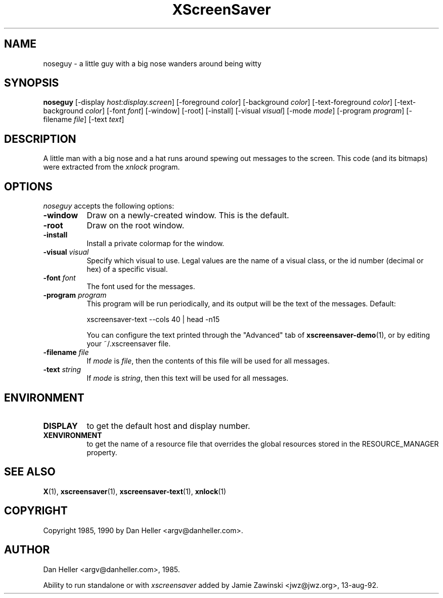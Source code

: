 .TH XScreenSaver 1 "13-aug-92" "X Version 11"
.SH NAME
noseguy - a little guy with a big nose wanders around being witty
.SH SYNOPSIS
.B noseguy
[\-display \fIhost:display.screen\fP]
[\-foreground \fIcolor\fP]
[\-background \fIcolor\fP]
[\-text-foreground \fIcolor\fP]
[\-text-background \fIcolor\fP]
[\-font \fIfont\fP]
[\-window]
[\-root]
[\-install]
[\-visual \fIvisual\fP]
[\-mode \fImode\fP]
[\-program \fIprogram\fP]
[\-filename \fIfile\fP]
[\-text \fItext\fP]
.SH DESCRIPTION
A little man with a big nose and a hat runs around spewing out messages to
the screen.  This code (and its bitmaps) were extracted from the \fIxnlock\fP
program.
.SH OPTIONS
.I noseguy
accepts the following options:
.TP 8
.B \-window
Draw on a newly-created window.  This is the default.
.TP 8
.B \-root
Draw on the root window.
.TP 8
.B \-install
Install a private colormap for the window.
.TP 8
.B \-visual \fIvisual\fP
Specify which visual to use.  Legal values are the name of a visual class,
or the id number (decimal or hex) of a specific visual.
.TP 8
.B \-font \fIfont\fP
The font used for the messages.
.TP 8
.B \-program \fIprogram\fP
This program will be run periodically, and its output will be the text
of the messages.  Default:

    xscreensaver-text --cols 40 | head -n15

You can configure the text printed through the "Advanced" tab of
.BR xscreensaver\-demo (1),
or by editing your ~/.xscreensaver file.
.TP 8
.B \-filename \fIfile\fP
If \fImode\fP is \fIfile\fP, then the contents of this file will be used
for all messages.
.TP 8
.B \-text \fIstring\fP
If \fImode\fP is \fIstring\fP, then this text will be used for all messages.
.SH ENVIRONMENT
.PP
.TP 8
.B DISPLAY
to get the default host and display number.
.TP 8
.B XENVIRONMENT
to get the name of a resource file that overrides the global resources
stored in the RESOURCE_MANAGER property.
.SH SEE ALSO
.BR X (1),
.BR xscreensaver (1),
.BR xscreensaver-text (1),
.BR xnlock (1)
.SH COPYRIGHT
Copyright 1985, 1990 by Dan Heller <argv@danheller.com>.
.SH AUTHOR
Dan Heller <argv@danheller.com>, 1985.

Ability to run standalone or with \fIxscreensaver\fP added by 
Jamie Zawinski <jwz@jwz.org>, 13-aug-92.
